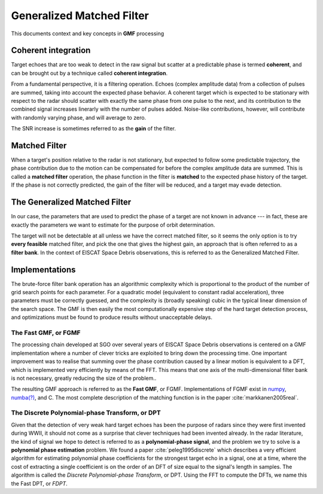 
..  _concept_gmf:

==========================
Generalized Matched Filter
==========================


This documents context and key concepts in **GMF** processing


Coherent integration
--------------------

Target echoes that are too weak to detect in the raw signal but scatter at a
predictable phase is termed **coherent**, and can be brought out by a technique
called **coherent integration**.

From a fundamental perspective, it is a filtering operation.  Echoes (complex
amplitude data) from a collection of pulses are summed, taking into account the
expected phase behavior.  A coherent target which is expected to be stationary
with respect to the radar should scatter with exactly the same phase from one
pulse to the next, and its contribution to the combined signal increases
linerarly with the number of pulses added.  Noise-like contributions, however,
will contribute with randomly varying phase, and will average to zero.

The SNR increase is sometimes referred to as the **gain** of the filter.


Matched Filter
--------------

When a target's position relative to the radar is not stationary, but
expected to follow some predictable trajectory, the phase contribution due to
the motion can be compensated for before the complex amplitude data are
summed. This is called a **matched filter** operation, the phase function in
the filter is **matched** to the expected phase history of the target. If the
phase is not correctly predicted, the gain of the filter will be reduced, and
a target may evade detection.

The Generalized Matched Filter
------------------------------

In our case, the parameters that are used to predict the phase of a target are
not known in advance --- in fact, these are exactly the parameters we want to
estimate for the purpose of orbit determination.

The target will not be detectable at all unless we have the correct matched
filter, so it seems the only option is to try **every feasible** matched
filter, and pick the one that gives the highest gain, an approach that is
often referred to as a **filter bank**.  In the context of EISCAT Space Debris
observations, this is referred to as the Generalized Matched Filter.

Implementations
---------------

The brute-force filter bank operation has an algorithmic complexity which is
proportional to the product of the number of grid search points for each
parameter. For a quadratic model (equivalent to constant radial acceleration),
three parameters must be correctly guessed, and the complexity is (broadly
speaking) cubic in the typical linear dimension of the search space. The GMF
is then easily the most computationally expensive step of the hard target
detection process, and optimizations must be found to produce results without
unacceptable delays.


The Fast GMF, or FGMF
+++++++++++++++++++++

The processing chain developed at SGO over several years of EISCAT Space
Debris observations is centered on a GMF implementation where a number of
clever tricks are exploited to bring down the processing time. One important
improvement was to realise that summing over the phase contribution caused by
a linear motion is equivalent to a DFT, which is implemented very efficiently
by means of the FFT.  This means that one axis of the multi-dimensional filter
bank is not necessary, greatly reducing the size of the problem..

The resulting GMF approach is referred to as the **Fast GMF**, or FGMF.
Implementations of FGMF exist in `numpy <https://numpy.org/>`_,
`numba(?) <https://numba.pydata.org/>`_, and C.
The most complete description of the matching function is in the paper
:cite:`markkanen2005real`.


The Discrete Polynomial-phase Transform, or DPT
+++++++++++++++++++++++++++++++++++++++++++++++

Given that the detection of very weak hard target echoes has been the purpose
of radars since they were first invented during WWII, it should not come as a
surprise that clever techniques had been invented already.  In the radar
literature, the kind of signal we hope to detect is referred to as a
**polynomial-phase signal**, and the problem we try to solve is a **polynomial
phase estimation** problem. We found a paper :cite:`peleg1995discrete` which describes
a very efficient algorithm for estimating polynomial phase coefficients for
the strongest target echo in a signal, one at a time, where the cost of
extracting a single coefficient is on the order of an DFT of size equal to the
signal's length in samples.  The algorithm is called the *Discrete
Polynomial-phase Transform*, or DPT. Using the FFT to compute the DFTs, we name
this the Fast DPT, or *FDPT*.


.. bibliography:: references.bib

